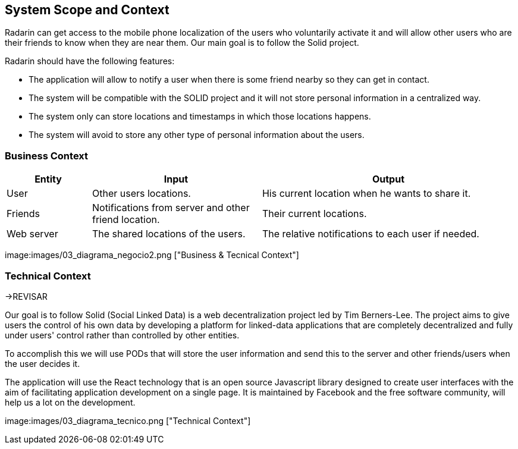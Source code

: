 [[section-system-scope-and-context]]
== System Scope and Context

****
Radarin can get access to the mobile phone localization of the users who voluntarily activate it and will allow other users who are their friends to know when they are near them. Our main goal is to follow the Solid project.

Radarin should have the following features:

* The application will allow to notify a user when there is some friend nearby so they can get in contact.
* The system will be compatible with the SOLID project and it will not store personal information in a centralized way.
* The system only can store locations and timestamps in which those locations happens.
*  The system will avoid to store any other type of personal information about the users.
****


=== Business Context

****
[cols="1,2,3" options="header"]
|===
| **Entity** | **Input**|**Output**
| User | Other users locations.| His current location when he wants to share it.
| Friends | Notifications from server and other friend location. | Their current locations. 
| Web server | The shared locations of the users.| The relative notifications to each user if needed.
|===
image:images/03_diagrama_negocio2.png ["Business & Tecnical Context"]
****

=== Technical Context

****
->REVISAR 
****
****
Our goal is to follow Solid (Social Linked Data) is a web decentralization project led by Tim Berners-Lee. The project aims to give users the control of his own data by developing a platform for linked-data applications that are completely decentralized and fully under users' control rather than controlled by other entities.

To accomplish this we will use PODs that will store the user information and send this to the server and other friends/users when the user decides it.

The application will use the React technology that is an open source Javascript library designed to create user interfaces with the aim of facilitating application development on a single page. It is maintained by Facebook and the free software community, will help us a lot on the development.

image:images/03_diagrama_tecnico.png ["Technical Context"]
****